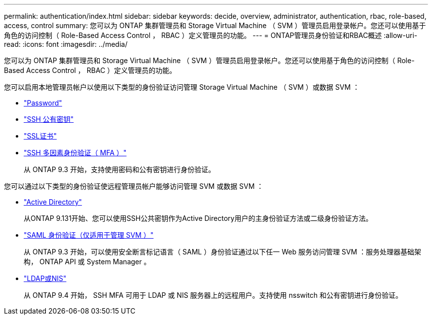 ---
permalink: authentication/index.html 
sidebar: sidebar 
keywords: decide, overview, administrator, authentication, rbac, role-based, access, control 
summary: 您可以为 ONTAP 集群管理员和 Storage Virtual Machine （ SVM ）管理员启用登录帐户。您还可以使用基于角色的访问控制（ Role-Based Access Control ， RBAC ）定义管理员的功能。 
---
= ONTAP管理员身份验证和RBAC概述
:allow-uri-read: 
:icons: font
:imagesdir: ../media/


[role="lead"]
您可以为 ONTAP 集群管理员和 Storage Virtual Machine （ SVM ）管理员启用登录帐户。您还可以使用基于角色的访问控制（ Role-Based Access Control ， RBAC ）定义管理员的功能。

您可以启用本地管理员帐户以使用以下类型的身份验证访问管理 Storage Virtual Machine （ SVM ）或数据 SVM ：

* link:enable-password-account-access-task.html["Password"]
* link:enable-ssh-public-key-accounts-task.html["SSH 公有密钥"]
* link:enable-ssl-certificate-accounts-task.html["SSL证书"]
* link:mfa-overview.html["SSH 多因素身份验证（ MFA ）"]
+
从 ONTAP 9.3 开始，支持使用密码和公有密钥进行身份验证。



您可以通过以下类型的身份验证使远程管理员帐户能够访问管理 SVM 或数据 SVM ：

* link:grant-access-active-directory-users-groups-task.html["Active Directory"]
+
从ONTAP 9.131开始、您可以使用SSH公共密钥作为Active Directory用户的主身份验证方法或二级身份验证方法。

* link:../system-admin/configure-saml-authentication-task.html["SAML 身份验证（仅适用于管理 SVM ）"]
+
从 ONTAP 9.3 开始，可以使用安全断言标记语言（ SAML ）身份验证通过以下任一 Web 服务访问管理 SVM ：服务处理器基础架构， ONTAP API 或 System Manager 。

* link:grant-access-nis-ldap-user-accounts-task.html["LDAP或NIS"]
+
从 ONTAP 9.4 开始， SSH MFA 可用于 LDAP 或 NIS 服务器上的远程用户。支持使用 nsswitch 和公有密钥进行身份验证。


